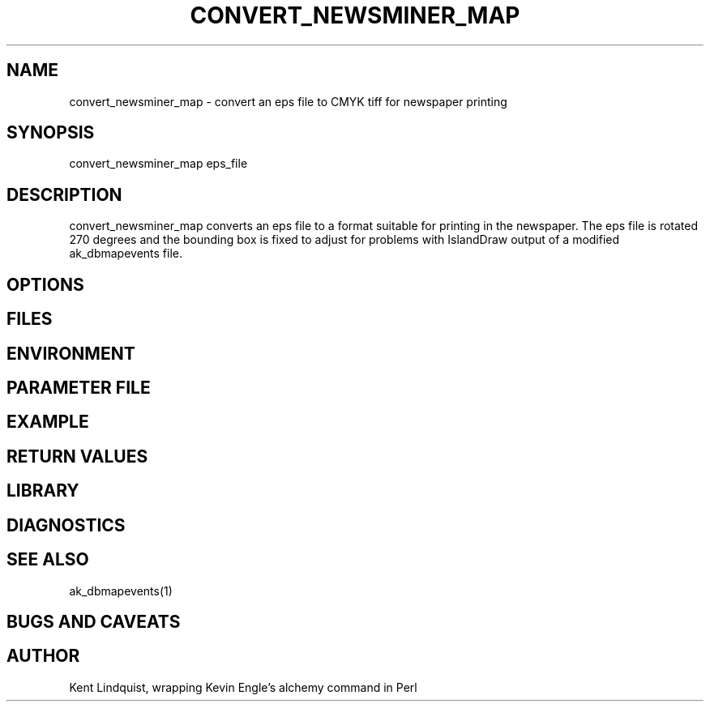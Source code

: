 '\" te	
.TH CONVERT_NEWSMINER_MAP 1 "$Date: 2000-05-23 23:27:07 $"
.SH NAME
convert_newsminer_map \- convert an eps file to CMYK tiff for newspaper printing
.SH SYNOPSIS
.nf
convert_newsminer_map eps_file
.fi
.SH DESCRIPTION
convert_newsminer_map converts an eps file to a format suitable for printing
in the newspaper. The eps file is rotated 270 degrees and the bounding box
is fixed to adjust for problems with IslandDraw output of a modified 
ak_dbmapevents file.
.SH OPTIONS
.SH FILES
.SH ENVIRONMENT
.SH PARAMETER FILE
.SH EXAMPLE
.ft CW
.RS .2i
.RE
.ft R
.SH RETURN VALUES
.SH LIBRARY
.SH DIAGNOSTICS
.SH "SEE ALSO"
.nf
ak_dbmapevents(1)
.fi
.SH "BUGS AND CAVEATS"
.SH AUTHOR
Kent Lindquist, wrapping Kevin Engle's alchemy command in Perl
.\" $Id: convert_newsminer_map.1,v 1.1.1.1 2000-05-23 23:27:07 kent Exp $
